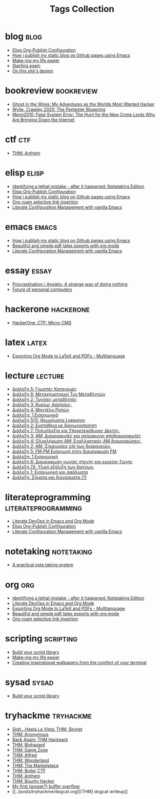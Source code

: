 #+TITLE: Tags Collection
#+DESCRIPTION: Collection of all posts, based on tags
* blog  :blog:
- [[../posts/20221228_elisp-org-publish-blog-configuration.org][Elisp Org-Publish Configuration]]
- [[../posts/20220719_how_i_publish_my_static_blog_on_github_pages_using_emacs.org][How i publish my static blog on Github pages using Emacs]]
- [[../posts/20231227_making_my_life_easier.org][Make-ing my life easier]]
- [[../posts/20220127_first_post.org][Starting again]]
- [[../posts/20230611_on_this_sites_design.org][On this site's design]]
* bookreview  :bookreview:
- [[../posts/books/Mitnick2011-ghostinthewires.org][Ghost in the Wires: My Adventures as the Worlds Most Wanted Hacker]]
- [[../posts/books/WylieCrawley_ThePentesterBlueprint.org][Wylie, Crawley 2020: The Pentester Bluepring]]
- [[../posts/books/Menn2010_fatalsystemerror.org][Menn2010: Fatal System Error: The Hunt for the New Crime Lords Who Are Bringing Down the Internet]]
* ctf  :ctf:
- [[../posts/20231021_thm_anthem.org][THM: Anthem]]
* elisp  :elisp:
- [[../posts/20230110_identifying_a_lethal_mistake_after_it_happened_notetaking_edition.org][Identifying a lethal mistake - after it happened: Notetaking Edition]]
- [[../posts/20221228_elisp-org-publish-blog-configuration.org][Elisp Org-Publish Configuration]]
- [[../posts/20220719_how_i_publish_my_static_blog_on_github_pages_using_emacs.org][How i publish my static blog on Github pages using Emacs]]
- [[../posts/20230527_org_roam_selective_link_insertion.org][Org-roam selective link insertion]]
- [[../posts/20220903_literate_configuration_management_with_vanilla_emacs.org][Literate Configuration Management with vanilla Emacs]]
* emacs  :emacs:
- [[../posts/20220719_how_i_publish_my_static_blog_on_github_pages_using_emacs.org][How i publish my static blog on Github pages using Emacs]]
- [[../posts/20230406_beautiful_and_simple_pdf_latex_exports_with_org_mode.org][Beautiful and simple pdf-latex exports with org mode]]
- [[../posts/20220903_literate_configuration_management_with_vanilla_emacs.org][Literate Configuration Management with vanilla Emacs]]
* essay  :essay:
- [[../posts/20231123_procrastination_anxiety_a_strange_way_of_doing_nothing.org][Procrastination / Anxiety: A strange way of doing nothing]]
- [[../posts/20230412_future_of_personal_computers.org][Future of personal computers]]
* hackerone  :hackerone:
- [[../posts/20240121_hackerone_ctf_challenges.org][HackerOne: CTF: Micro-CMS]]
* latex  :latex:
- [[../posts/20220527_exporting_org_mode_to_latex_multilanguage.org][Exporting Org Mode to LaTeX and PDFs - Multilanguage]]
* lecture  :lecture:
- [[../posts/lectures/auth/ssd/lec_SSD_20221019.org][Διάλεξη 5: Γνωστές Κατανομές]]
- [[../posts/lectures/auth/ssd/lec_SSD_20221102.org][Διάλεξη 6: Μεταχηματισμοί Τυχ Μεταβλητών]]
- [[../posts/lectures/auth/ssd/lec_SSD_20221010.org][Διάλεξη 2: Τυχαίες μεταβλητές]]
- [[../posts/lectures/auth/ssd/lec_SSD_20221012.org][Διάλεξη 3: Κυρίως Ασκήσεις.]]
- [[../posts/lectures/auth/ssd/lec_SSD_20221017.org][Διάλεξη 4: Μοντέλο Ροπών]]
- [[../posts/lectures/auth/ssd/lec_SSD_20221003.org][Διάλεξη: 1 Εισαγωγικά]]
- [[../posts/lectures/auth/sae2/lec_SAE2_20230317.org][Διάλεξη 5(1): Θεωρήματα Lyapunov]]
- [[../posts/lectures/auth/sae2/lec_SAE2_20230329.org][Διάλεξη 2: Ευστάθεια με διαγωνιοποίηση]]
- [[../posts/lectures/auth/tlp1/lec_TLP1_20221107.org][Διάλεξη 7: Πολυπλεξία και Υπερετερόδυνος Δέκτης.]]
- [[../posts/lectures/auth/tlp1/lec_TLP1_20221010.org][Διάλεξη 3: AM: Διαμορφωτές και ασύμφωνοι αποδιαμορφωτές]]
- [[../posts/lectures/auth/tlp1/lec_TLP1_20221011.org][Διάλεξη 4: Ολοκλήρωση AM: Εναλλακτικές AM διαμορφώσεις.]]
- [[../posts/lectures/auth/tlp1/lec_TLP1_20221012.org][Διάλεξη 2: ΑΜ: Σημειώσεις επί των διαφανειών.]]
- [[../posts/lectures/auth/tlp1/lec_TLP1_20221017.org][Διάλεξη 5: FM,PM Εισαγωγή στην διαμόρφωση FM]]
- [[../posts/lectures/auth/tlp1/lec_TLP1_20221003.org][Διάλεξη: 1 Εισαγωγική]]
- [[../posts/lectures/auth/tlp1/lec_TLP1_20221025.org][Διάλεξη 6: Διαμόρφωση γωνίας στενής και ευρείας ζώνης]]
- [[../posts/lectures/auth/cn1/lec_CN1_20230314.org][Διάλεξη (1): Υλική εξέλιξη των δικτύων.]]
- [[../posts/lectures/auth/sae1/lec_SAE1_20221013.org][Διάλεξη 1: Εισαγωγική και σφάλματα]]
- [[../posts/lectures/auth/tlp2/lec_TLP2_20230306.org][Διάλεξη: Σήματα και διανύσματα (?)]]
* literateprogramming  :literateprogramming:
- [[../posts/20230109_notes_literate_devops_in_emacs_and_org_mode.org][Literate DevOps in Emacs and Org Mode]]
- [[../posts/20221228_elisp-org-publish-blog-configuration.org][Elisp Org-Publish Configuration]]
- [[../posts/20220903_literate_configuration_management_with_vanilla_emacs.org][Literate Configuration Management with vanilla Emacs]]
* noexport  :noexport:
- [[../posts/tryhackme/githappens.org][Git Happens]]
* notetaking  :notetaking:
- [[../posts/20230309_a_practical_note_taking_system.org][A practical note taking system]]
* org  :org:
- [[../posts/20230110_identifying_a_lethal_mistake_after_it_happened_notetaking_edition.org][Identifying a lethal mistake - after it happened: Notetaking Edition]]
- [[../posts/20230109_notes_literate_devops_in_emacs_and_org_mode.org][Literate DevOps in Emacs and Org Mode]]
- [[../posts/20220527_exporting_org_mode_to_latex_multilanguage.org][Exporting Org Mode to LaTeX and PDFs - Multilanguage]]
- [[../posts/20230406_beautiful_and_simple_pdf_latex_exports_with_org_mode.org][Beautiful and simple pdf-latex exports with org mode]]
- [[../posts/20230527_org_roam_selective_link_insertion.org][Org-roam selective link insertion]]
* scripting  :scripting:
- [[../posts/20230208_spending_five_minutes_to_do_something_i_could_have_done_in_ten.org][Build your script library]]
- [[../posts/20231227_making_my_life_easier.org][Make-ing my life easier]]
- [[../posts/20230105_creating_inspirational_wallpapers_from_the_comfort_of_your_terminal.org][Creating inspirational wallpapers from the comfort of your terminal]]
* sysad  :sysad:
- [[../posts/20230208_spending_five_minutes_to_do_something_i_could_have_done_in_ten.org][Build your script library]]
* tryhackme  :tryhackme:
- [[../posts/20231215_sigh_hasta_la_vista_thm_skynet.org][Sigh...Hasta La Vista: THM: Skynet]]
- [[../posts/20231107_thm_anonymous.org][THM: Anonymous]]
- [[../posts/20231214_back_again_thm_hackpark.org][Back Again: THM Hackpark]]
- [[../posts/20231120_thm_biohazard.org][THM: Biohazard]]
- [[../posts/20231227_thm_game_zone.org][THM: Game Zone]]
- [[../posts/20231130_thm_alfred.org][THM: Alfred]]
- [[../posts/20231106_thm_wonderland.org][THM: Wonderland]]
- [[../posts/20231022_thm_the_marketplace.org][THM: The Marketplace]]
- [[../posts/20231111_thm_boiler_ctf.org][THM: Boiler CTF]]
- [[../posts/20231021_thm_anthem.org][THM: Anthem]]
- [[../posts/20231105_thm_bounty_hacker.org][THM: Bounty Hacker]]
- [[../posts/20231205_my_first_proper_buffer_overflow.org][My first (proper?) buffer overflow]]
- [[../posts/tryhackme/dogcat.org][[THM] dogcat writeup]]
